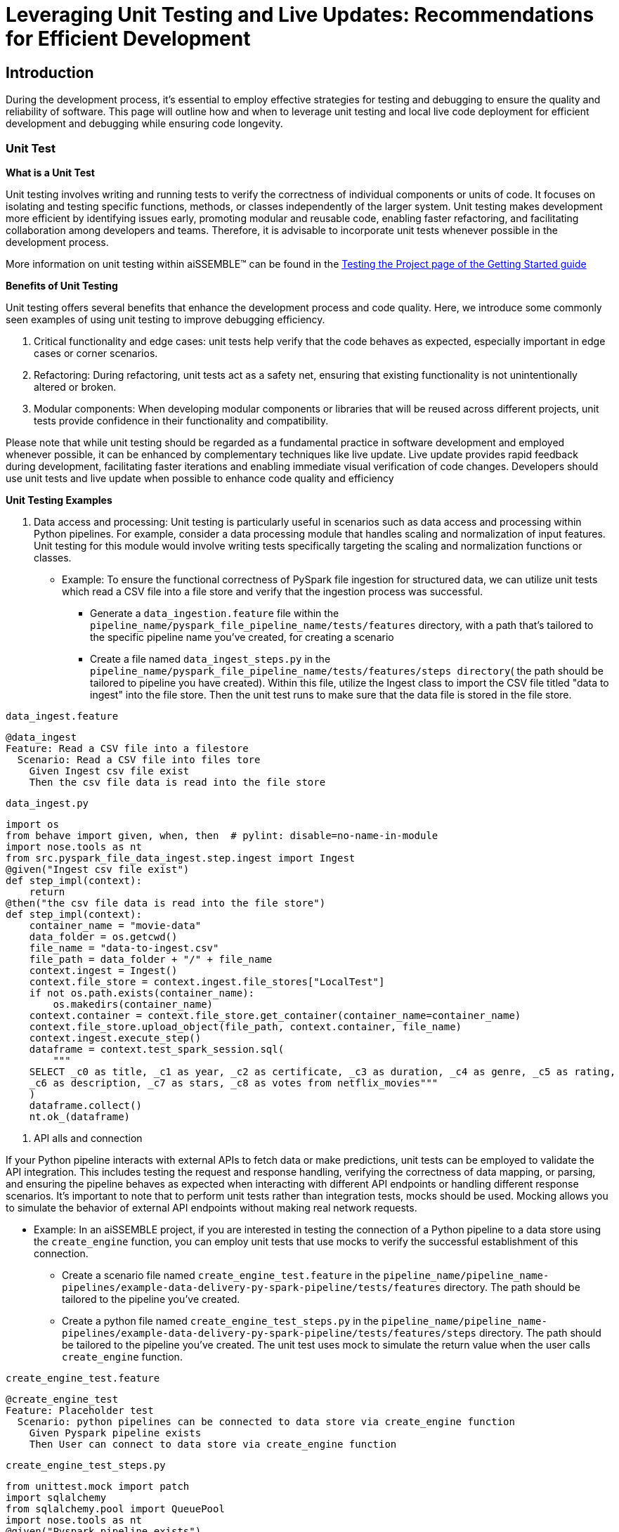 = Leveraging Unit Testing and Live Updates: Recommendations for Efficient Development

== Introduction
During the development process, it's essential to employ effective strategies for testing and debugging to ensure the
quality and reliability of software. This page will outline how and when to leverage unit testing and local live
code deployment for efficient development and debugging while ensuring code longevity.

=== Unit Test

*What is a Unit Test*

Unit testing involves writing and running tests to verify the correctness of individual components or units of code.
It focuses on isolating and testing specific functions, methods, or classes independently of the larger system. Unit
testing makes development more efficient by identifying issues early, promoting modular and reusable code, enabling
faster refactoring, and facilitating collaboration among developers and teams. Therefore, it is advisable to
incorporate unit tests whenever possible in the development process.

More information on unit testing within aiSSEMBLE(TM) can be found in the
xref:testing.adoc#_unit_testing_the_pipeline[Testing the
Project page of the Getting Started guide]


*Benefits of Unit Testing*

Unit testing offers several benefits that enhance the development process and code quality. Here, we introduce some
commonly seen examples of using unit testing to improve debugging efficiency.

1. Critical functionality and edge cases: unit tests help verify that the code behaves as expected, especially
important in edge cases or corner scenarios.
2. Refactoring: During refactoring, unit tests act as a safety net, ensuring that existing functionality is not
unintentionally altered or broken.
3. Modular components: When developing modular components or libraries that will be reused across different projects,
unit tests provide confidence in their functionality and compatibility.

Please note that while unit testing should be regarded as a fundamental practice in software development and employed
whenever possible, it can be enhanced by complementary techniques like live update. Live update provides rapid
feedback during development, facilitating faster iterations and enabling immediate visual verification of code changes.
Developers should use unit tests and live update when possible to enhance code quality and efficiency

*Unit Testing Examples*

1. Data access and processing: Unit testing is particularly useful in scenarios such as data access and processing
within Python pipelines. For example, consider a data processing module that handles scaling and normalization of
input features. Unit testing for this module would involve writing tests specifically targeting the scaling and
normalization functions or classes.
* Example: To ensure the functional correctness of PySpark file ingestion for structured data, we can utilize unit
tests which read a CSV file into a file store and verify that the ingestion process was successful.
** Generate a `data_ingestion.feature` file within the `pipeline_name/pyspark_file_pipeline_name/tests/features`
directory, with a path that's tailored to the specific pipeline name you've created, for creating a scenario
** Create a file named `data_ingest_steps.py` in the `pipeline_name/pyspark_file_pipeline_name/tests/features/steps
directory`( the path should be tailored to pipeline you have created). Within this file, utilize the Ingest class to
import the CSV file titled "data to ingest" into the file store. Then the unit test runs to make sure that the data
file is stored in the file store.
****
`data_ingest.feature` 
[source]
----
@data_ingest
Feature: Read a CSV file into a filestore
  Scenario: Read a CSV file into files tore
    Given Ingest csv file exist
    Then the csv file data is read into the file store
----

`data_ingest.py`
[source,python]
----
import os
from behave import given, when, then  # pylint: disable=no-name-in-module
import nose.tools as nt
from src.pyspark_file_data_ingest.step.ingest import Ingest
@given("Ingest csv file exist")
def step_impl(context):
    return
@then("the csv file data is read into the file store")
def step_impl(context):
    container_name = "movie-data"
    data_folder = os.getcwd()
    file_name = "data-to-ingest.csv"
    file_path = data_folder + "/" + file_name
    context.ingest = Ingest()
    context.file_store = context.ingest.file_stores["LocalTest"]
    if not os.path.exists(container_name):
        os.makedirs(container_name)
    context.container = context.file_store.get_container(container_name=container_name)
    context.file_store.upload_object(file_path, context.container, file_name)
    context.ingest.execute_step()
    dataframe = context.test_spark_session.sql(
        """
    SELECT _c0 as title, _c1 as year, _c2 as certificate, _c3 as duration, _c4 as genre, _c5 as rating,
    _c6 as description, _c7 as stars, _c8 as votes from netflix_movies"""
    )
    dataframe.collect()
    nt.ok_(dataframe)
----
****
2. API alls and connection

If your Python pipeline interacts with external APIs to fetch data or make predictions, unit tests can be employed to
validate the API integration. This includes testing the request and response handling, verifying the correctness of
data mapping, or parsing, and ensuring the pipeline behaves as expected when interacting with different API endpoints
or handling different response scenarios. It's important to note that to perform unit tests rather than integration
tests, mocks should be used. Mocking allows you to simulate the behavior of external API endpoints without making real
network requests.

* Example: In an aiSSEMBLE project, if you are interested in testing the connection of a Python pipeline to a
data store using the `create_engine` function, you can employ unit tests that use mocks to verify the successful
establishment of this connection.
** Create a scenario file named `create_engine_test.feature` in the
`pipeline_name/pipeline_name-pipelines/example-data-delivery-py-spark-pipeline/tests/features` directory. The path
should be tailored to the pipeline you've created.
** Create a python file named `create_engine_test_steps.py` in the
`pipeline_name/pipeline_name-pipelines/example-data-delivery-py-spark-pipeline/tests/features/steps` directory. The
path should be tailored to the pipeline you've created. The unit test uses mock to simulate the return value when
the user calls `create_engine` function.

****
`create_engine_test.feature` 
[source,python]
----
@create_engine_test
Feature: Placeholder test
  Scenario: python pipelines can be connected to data store via create_engine function
    Given Pyspark pipeline exists
    Then User can connect to data store via create_engine function
----

`create_engine_test_steps.py`
[source,python]
----
from unittest.mock import patch
import sqlalchemy
from sqlalchemy.pool import QueuePool
import nose.tools as nt
@given("Pyspark pipeline exists")
def step_impl(context):
    return
@then("User can connect to data store via create_engine function")
@patch("sqlalchemy.create_engine")
def step_impl(context, mock_create_engine):
    mock_create_engine.return_value = {
        "url": "postgresql://username:***@host:1001/database"
    }
    sqlalchemy.create_engine(
        "postgresql://username:password@host:1001/database",
        poolclass=QueuePool,
        pool_size=5,
    )
    expected_url = "postgresql://username:***@host:1001/database"
    nt.eq_(mock_create_engine.return_value["url"], expected_url)
----
****

=== Live Updates

*What are Live Updates*

Live updates, facilitated by tools like Tilt, allow developers to make changes to the code and see the results
immediately without the need for a full rebuild or redeployment.

*Benefits of Live Updates*

1. Rapid prototyping: When rapidly iterating on a feature or exploring different approaches, live updates enable quick
feedback by instantly reflecting code changes in a running application.
2. Debugging and small code changes: Live updates are effective for debugging scenarios where developers need to
quickly iterate on small code changes and observe the impact in real-time.

*Example of How to Implement Live Updates and How They are Used*

An example of live update is the automatic updating of the inference code in the local deployment, making testing
easier during the development process. The code in this example is generated as a manual action blob during the
project build to enable live updates. This code automates several tasks involved in the development and deployment
process of a machine learning component for an AI system. It enables developers to make changes to the code, sync
those changes with the running Docker container, and observe the results immediately using the live update feature.

[source]
----
# Add deployment resources here
load('ext://restart_process', docker_build_with_restart') 
# quick-inference-compiler
local_resource(
   name='compile-quick-inference',
   cmd='cd project-name-pipelines/aissemble-machine-learning-inference/quick-inference && poetry run behave tests/features && poetry build && cd ../../.. && \
       cp -r project-name-pipelines/aissemble-machine-learning-inference/quick-inference/dist project-name-docker/project-name-quick-inference-docker/target/quick-inference', 
   deps=['project-name-pipelines/aissemble-machine-learning-inference/quick-inference'],
   auto_init=False,
   ignore=['**/dist/']
)
sync_properties = sync(
   local_path='project-name-docker/project-name-quick-inference-docker/target/quick-inference/dist',
   remote_path='/modules/quick-inference'
)

# project-name-quick-inference-docker
docker_build_with_restart(
   ref='boozallen/project-name-quick-inference-docker',
   context='project-name-docker/project-name-quick-inference-docker',
   live_update=[sync_properties,
      run('cd /modules/quick-inference; for x in *.whl; do pip install $x --no-cache-dir --no-deps --force-reinstall; done')
   ],
   entrypoint='python -m quick_inference.inference_api_driver "fastAPI" & python -m quick_inference.inference_api_driver "grpc"',
   build_args=build_args,
   dockerfile='project-name-docker/project-name-quick-inference-docker/src/main/resources/docker/Dockerfile'
)
----

*Code Explanation*

The code loads a module called `restart_process` and a function called `docker_build_with_restart`. It then defines
a local resource named `compile-quick-inference` with specific commands and dependencies. A synchronization property
is created to sync a local path with a remote path. Finally, the code builds a docker image with live update
capabilities using the provided parameters, including the reference, context, synchronization properties, entrypoint,
build arguments, and Dockerfile location.

* `load('ext://restart_process', 'docker_build_with_restart')`: Loads the external extension called
`restart_process`, specifically the `docker_build_with_restart` function, which is referenced later in the code and
enables the live update functionality for the Docker container.
* `local_resource( name='compile-quick-inference', cmd='cd project-name-pipelines/aissemble-machine-learning-inference/...)`:
Defines a local resource named `compile-quick-inference` with a set of commands to be executed locally. It builds and
tests a module called `quick inference` and copies the resulting `dist` directory to a specific location
* `sync(
   local_path='project-name-docker/project-name-quick-inference-docker/target/quick-inference/dist',
   remote_path='/modules/quick-inference')`: This specifies the locations that need to be synchronized. It ensures that
the `dist` directory from the previous step is kept in sync with a specific directory on the remote target.
* `docker_build_with_restart(
   ref='boozallen/project-name-quick-inference-docker',
   context='project-name-docker/project-name-quick-inference-docker',...)`: This section is referenced earlier in the
code in `load('ext://restart_process', 'docker_build_with_restart')`. The configuration includes the image reference,
file location, and additional options and defines the setup of a Docker container with live update functionality.

*How Live Updates Enable Debugging*

Live update functionality can be used to facilitate debugging inference steps within aiSSEMBLE projects. Here's a
step-by-step guide on how the live update can help you quickly visualize changes when modifying an endpoint response
in this case:

  1. Open the file you'd like to modify within your pipeline step, such as `inference/rest/inference_api_rest.py`
which defines the REST API logic, and locate the endpoint you wish to modify.
  2. Modify the return statement of the endpoint to a different response.
** In the case of the `/healthcheck` endpoint, you can change the return statement to a custom message.
  3. Save the changes.
** Now, when you trigger the curl command using:
`curl --location 'http://0.0.0.0:7080/healthcheck' --header 'Content-Type: application/json'`.
The response you will receive depends on the modifications made to the `/healthcheck` endpoint. By default, the
endpoint returns the string `Inference service for `"InferencePipeline is running"`. If you modify the return
statement in the script, for example, to change the response message to `"Health check passed!"`, the curl command
will return the updated response to `"Health check passed!"`

By following this step-by-step guide and utilizing the live update feature to modify the endpoint response, you can
quickly visualize the changes and significantly improve your debugging efficiency.

